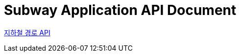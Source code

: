 = Subway Application API Document
:doctype: book
:icons: font
:source-highlighter: highlightjs
:toc: left
:toclevels: 2
:sectlinks:


link:path.html[지하철 경로 API]
